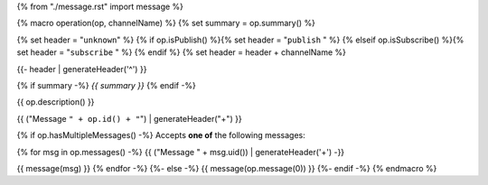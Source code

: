 {% from "./message.rst" import message %}

{% macro operation(op, channelName) %}
{% set summary = op.summary() %}

{% set header = "``unknown``" %}
{% if op.isPublish() %}{% set header = "``publish`` " %}
{% elseif op.isSubscribe() %}{% set header = "``subscribe`` " %}
{% endif %}
{% set header = header + channelName %}

{{- header | generateHeader('^') }}

{% if summary -%} *{{ summary }}* {% endif -%}

{{ op.description() }}

{{ ("Message ``" + op.id() + "``") | generateHeader("+") }}

{% if op.hasMultipleMessages() -%}
Accepts **one of** the following messages:

{% for msg in op.messages() -%}
{{ ("Message " + msg.uid()) | generateHeader('+') -}}

{{ message(msg) }}
{% endfor -%}
{%- else -%}
{{ message(op.message(0)) }}
{%- endif -%}
{% endmacro %}
